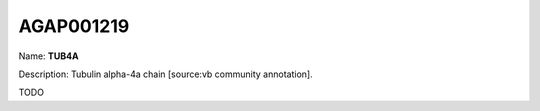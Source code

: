 
AGAP001219
=============

Name: **TUB4A**

Description: Tubulin alpha-4a chain [source:vb community annotation].

TODO
